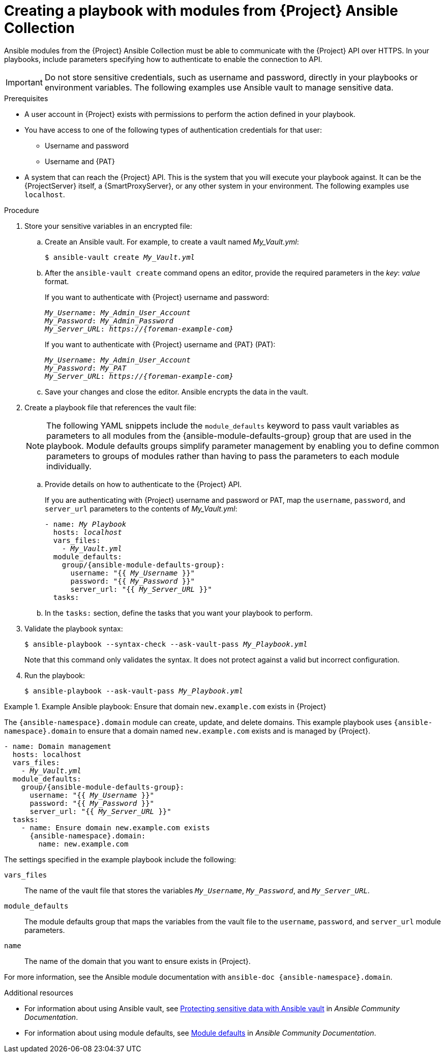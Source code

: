 [id="creating-a-playbook-with-modules-from-{project-context}-ansible-collection"]
= Creating a playbook with modules from {Project} Ansible Collection

Ansible modules from the {Project} Ansible Collection must be able to communicate with the {Project} API over HTTPS.
In your playbooks, include parameters specifying how to authenticate to enable the connection to API.

[IMPORTANT]
====
Do not store sensitive credentials, such as username and password, directly in your playbooks or environment variables.
The following examples use Ansible vault to manage sensitive data.
====

.Prerequisites
* A user account in {Project} exists with permissions to perform the action defined in your playbook.
* You have access to one of the following types of authentication credentials for that user:
** Username and password
** Username and {PAT}
* A system that can reach the {Project} API.
This is the system that you will execute your playbook against.
It can be the {ProjectServer} itself, a {SmartProxyServer}, or any other system in your environment.
The following examples use `localhost`.

.Procedure
. Store your sensitive variables in an encrypted file:
.. Create an Ansible vault.
For example, to create a vault named _My_Vault.yml_:
+
[subs="+quotes,attributes"]
----
$ ansible-vault create _My_Vault.yml_
----
.. After the `ansible-vault create` command opens an editor, provide the required parameters in the _key_: _value_ format.
+
If you want to authenticate with {Project} username and password:
+
[source,ini,subs="+quotes,attributes"]
----
_My_Username_: _My_Admin_User_Account_
_My_Password_: _My_Admin_Password_
_My_Server_URL_: _https://{foreman-example-com}_
----
+
If you want to authenticate with {Project} username and {PAT} (PAT):
+
[source,ini,subs="+quotes,attributes"]
----
_My_Username_: _My_Admin_User_Account_
_My_Password_: _My_PAT_
_My_Server_URL_: _https://{foreman-example-com}_
----
.. Save your changes and close the editor.
Ansible encrypts the data in the vault.
. Create a playbook file that references the vault file:
+
[NOTE]
====
The following YAML snippets include the `module_defaults` keyword to pass vault variables as parameters to all modules from the {ansible-module-defaults-group} group that are used in the playbook.
Module defaults groups simplify parameter management by enabling you to define common parameters to groups of modules rather than having to pass the parameters to each module individually.
====
.. Provide details on how to authenticate to the {Project} API.
+
If you are authenticating with {Project} username and password or PAT, map the `username`, `password`, and `server_url` parameters to the contents of _My_Vault.yml_:
+
[source,yaml,subs="+quotes,attributes"]
----
- name: _My Playbook_
  hosts: _localhost_
  vars_files:
    - _My_Vault.yml_
  module_defaults:
    group/{ansible-module-defaults-group}:
      username: "{{ _My_Username_ }}"
      password: "{{ _My_Password_ }}"
      server_url: "{{ _My_Server_URL_ }}"
  tasks:
----
.. In the `tasks:` section, define the tasks that you want your playbook to perform.
. Validate the playbook syntax:
+
[subs="+quotes"]
----
$ ansible-playbook --syntax-check --ask-vault-pass _My_Playbook.yml_
----
+
Note that this command only validates the syntax.
It does not protect against a valid but incorrect configuration.
. Run the playbook:
+
[subs="+quotes"]
----
$ ansible-playbook --ask-vault-pass _My_Playbook.yml_
----

.Example Ansible playbook: Ensure that domain `new.example.com` exists in {Project}
====
The `{ansible-namespace}.domain` module can create, update, and delete domains.
This example playbook uses `{ansible-namespace}.domain` to ensure that a domain named `new.example.com` exists and is managed by {Project}.
ifdef::katello,orcharhino,satellite[]
For additional examples, see xref:example-playbooks-based-on-modules-from-{project-context}-ansible-collection[].
endif::[]

[options="nowrap" subs="+quotes,attributes"]
----
- name: Domain management
  hosts: localhost
  vars_files:
    - _My_Vault.yml_
  module_defaults:
    group/{ansible-module-defaults-group}:
      username: "{{ _My_Username_ }}"
      password: "{{ _My_Password_ }}"
      server_url: "{{ _My_Server_URL_ }}"
  tasks:
    - name: Ensure domain new.example.com exists
      {ansible-namespace}.domain:
        name: new.example.com
----

The settings specified in the example playbook include the following:

`vars_files`:: The name of the vault file that stores the variables `_My_Username_`, `_My_Password_`, and `_My_Server_URL_`.
`module_defaults`:: The module defaults group that maps the variables from the vault file to the `username`, `password`, and `server_url` module parameters.
`name`:: The name of the domain that you want to ensure exists in {Project}.

For more information, see the Ansible module documentation with `ansible-doc {ansible-namespace}.domain`.
====

.Additional resources
* For information about using Ansible vault, see https://docs.ansible.com/ansible/latest/vault_guide/index.html[Protecting sensitive data with Ansible vault] in _Ansible Community Documentation_.
* For information about using module defaults, see https://docs.ansible.com/ansible/latest/playbook_guide/playbooks_module_defaults.html[Module defaults] in _Ansible Community Documentation_.
